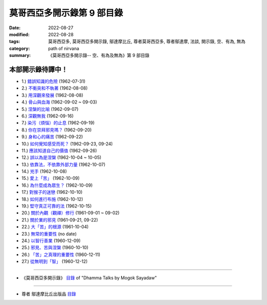 ==============================
莫哥西亞多開示錄第 9 部目錄
==============================

:date: 2022-08-27
:modified: 2022-08-28
:tags: 莫哥西亞多, 莫哥西亞多開示錄, 鄔達摩比丘, 尊者莫哥西亞多, 尊者鄔達摩, 法談, 開示錄, 空、有為, 無為
:category: path of nirvana
:summary: 《莫哥西亞多開示錄-- 空、有為及無為》第 9 部目錄

本部開示錄待譯中！
~~~~~~~~~~~~~~~~~~~~~


- 1.) `錯誤知識的危險 <{filename}pt09-01-the-dangers-of-wrong-knowledge-han%zh.rst>`_ (1962-07-31)

- 2.) `不衝突和不執著 <{filename}pt09-02-non-conflict-and-non-attachment-han%zh.rst>`_ (1962-08-08)

- 3.) `用深觀來發展 <{filename}pt09-03-development-with-contemplation-han%zh.rst>`_ (1962-08-08)

- 4.) `骨山與血海 <{filename}pt09-04-mountains-of-bones-and-oceans-of-blood-han%zh.rst>`_ (1962-09-02 ~ 09-03)

- 5.) `涅槃的比喻 <{filename}pt09-05-a-simile-for-nibbana-han%zh.rst>`_ (1962-09-07)

- 6.) `深觀無我 <{filename}pt09-06-contemplation-on-anatta-han%zh.rst>`_ (1962-09-16)

- 7.) `染污（煩惱）的止息 <{filename}pt09-07-cessation-of-the-taints-han%zh.rst>`_ (1962-09-19)

- 8.) `你在崇拜邪見嗎？ <{filename}pt09-08-are-you-worshipping-wrong-views-han%zh.rst>`_ (1962-09-20)

- 9.) `身和心的痛苦 <{filename}pt09-09-body-and-mental-pains-han%zh.rst>`_ (1962-09-22)

- 10.) `如何覺知感受而死？ <{filename}pt09-10-how-to-die-with-feelings-han%zh.rst>`_ (1962-09-23, 09-24)

- 11.) `應該知道自己的價值 <{filename}pt09-11-should-know-ones-value-han%zh.rst>`_ (1962-09-26)

- 12.) `誤以為是涅槃 <{filename}pt09-12-mistaken-with-nibbana-han%zh.rst>`_ (1962-10-04 ~ 10-05)

- 13.) `依靠法，不依靠外部力量 <{filename}pt09-13-rely-on-dhamma-not-outside-power-han%zh.rst>`_ (1962-10-07)

- 14.) `兇手 <{filename}pt09-14-the-murderers-han%zh.rst>`_ (1962-10-08)

- 15.) `愛上「苦」 <{filename}pt09-15-fall-in-love-with-dukkha-han%zh.rst>`_ (1962-10-09)

- 16.) `為什麼成為眾生？ <{filename}pt09-16-why-become-living-beings-han%zh.rst>`_ (1962-10-09)

- 17.) `對猴子的迷戀 <{filename}pt09-17-disenchantment-with-the-monkey-han%zh.rst>`_ (1962-10-10)

- 18.) `如何進行布施 <{filename}pt09-18-how-to-perform-dana-han%zh.rst>`_ (1962-10-12)

- 19.) `堅守真正可靠的法 <{filename}pt09-19-staying-with-the-truly-reliable-dhamma-han%zh.rst>`_ (1962-10-15)

- 20.) `關於內觀（觀禪）修行 <{filename}pt09-20-on-vipassana-bhavana-han%zh.rst>`_ (1961-09-01 ~ 09-02)

- 21.) `關於業的邪見 <{filename}pt09-21-wrong-view-on-kamma-han%zh.rst>`_ (1961-09-21, 09-22)

- 22.) `大「苦」的根源 <{filename}pt09-22-the-source-of-great-sufferings-han%zh.rst>`_ (1961-10-04)

- 23.) `無常的重要性 <{filename}pt09-23-the-important-of-anicca-han%zh.rst>`_ (no date)

- 24.) `以智行善業 <{filename}pt09-24-wholesome-kamma-with-knowledge-han%zh.rst>`_ (1960-12-09)

- 25.) `邪見、苦與涅槃 <{filename}pt09-25-wrong-view-dukkha-and-nibbana-han%zh.rst>`_ (1960-10-10)

- 26.) `「苦」之真理的重要性 <{filename}pt09-26-importance-of-the-truth-of-dukkha-han%zh.rst>`_ (1960-12-11)

- 27.) `從無明到「智」 <{filename}pt09-27-from-ignorance-to-knowledge-han%zh.rst>`_ (1960-12-12)

------

- 《莫哥西亞多開示錄》 `目錄 <{filename}content-of-dhamma-talks-by-mogok-sayadaw-han%zh.rst>`__ of "Dhamma Talks by Mogok Sayadaw"

------

- 尊者 鄔達摩比丘出版品 `目錄 <{filename}../publication-of-ven-uttamo-han%zh.rst>`__

..
  2022-08-27  create rst; post on 08-28
